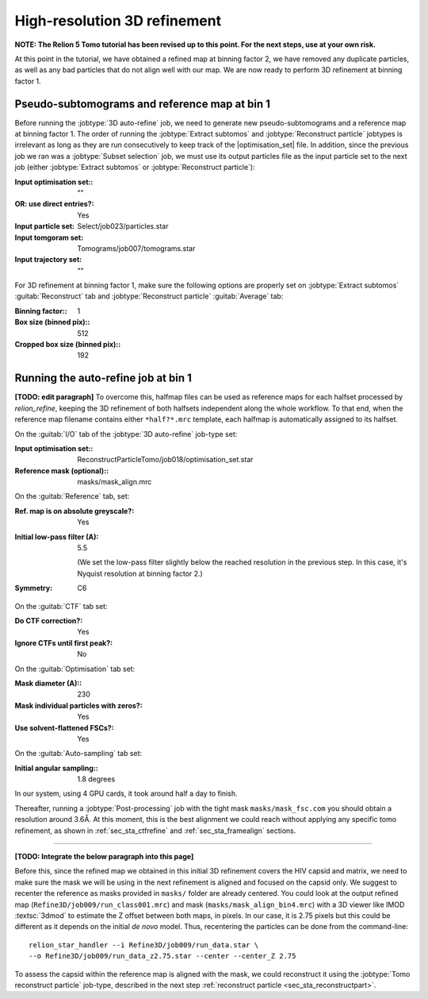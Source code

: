 .. _sec_sta_refine3d:

High-resolution 3D refinement
=============================

**NOTE: The Relion 5 Tomo tutorial has been revised up to this point. For the next steps, use at your own risk.**

At this point in the tutorial, we have obtained a refined map at binning factor 2, we have removed any duplicate particles, as well as any bad particles that do not align well with our map.
We are now ready to perform 3D refinement at binning factor 1.

.. _sec_sta_refine3d_subtomo:

Pseudo-subtomograms and reference map at bin 1
----------------------------------------------

Before running the :jobtype:`3D auto-refine` job, we need to generate new pseudo-subtomograms and a reference map at binning factor 1. 
The order of running the :jobtype:`Extract subtomos` and :jobtype:`Reconstruct particle` jobtypes is irrelevant as long as they are run consecutively to keep track of the |optimisation_set| file. 
In addition, since the previous job we ran was a :jobtype:`Subset selection` job, we must use its output particles file as the input particle set to the next job (either :jobtype:`Extract subtomos` or :jobtype:`Reconstruct particle`):

:Input optimisation set:: ""
:OR\: use direct entries?: Yes
:Input particle set: Select/job023/particles.star
:Input tomgoram set: Tomograms/job007/tomograms.star
:Input trajectory set: ""

For 3D refinement at binning factor 1, make sure the following options are properly set on :jobtype:`Extract subtomos` :guitab:`Reconstruct` tab and :jobtype:`Reconstruct particle` :guitab:`Average` tab:

:Binning factor:: 1
:Box size (binned pix):: 512
:Cropped box size (binned pix):: 192



.. _sec_sta_refine3d_refinebin1:

Running the auto-refine job at bin 1
-------------------------------------

**[TODO: edit paragraph]**
To overcome this, halfmap files can be used as reference maps for each halfset processed by `relion_refine`, keeping the 3D refinement of both halfsets independent along the whole workflow.
To that end, when the reference map filename contains either ``*half?*.mrc`` template, each halfmap is automatically assigned to its halfset.


On the :guitab:`I/O` tab of the :jobtype:`3D auto-refine` job-type set:

:Input optimisation set:: ReconstructParticleTomo/job018/optimisation_set.star

:Reference mask (optional):: masks/mask_align.mrc

On the :guitab:`Reference` tab, set:

:Ref. map is on absolute greyscale?: Yes

:Initial low-pass filter (A): 5.5

     (We set the low-pass filter slightly below the reached resolution in the previous step. In this case, it's Nyquist resolution at binning factor 2.)

:Symmetry: C6

On the :guitab:`CTF` tab set:

:Do CTF correction?: Yes

:Ignore CTFs until first peak?: No

On the :guitab:`Optimisation` tab set:

:Mask diameter (A):: 230

:Mask individual particles with zeros?: Yes

:Use solvent-flattened FSCs?: Yes

On the :guitab:`Auto-sampling` tab set:

:Initial angular sampling:: 1.8 degrees

In our system, using 4 GPU cards, it took around half a day to finish.

Thereafter, running a :jobtype:`Post-processing` job with the tight mask ``masks/mask_fsc.com`` you should obtain a resolution around 3.6Å. At this moment, this is the best alignment we could reach without applying any specific tomo refinement, as shown in :ref:`sec_sta_ctfrefine` and :ref:`sec_sta_framealign` sections.


-------------------------------


**[TODO: Integrate the below paragraph into this page]**

Before this, since the refined map we obtained in this initial 3D refinement covers the HIV capsid and matrix, we need to make sure the mask we will be using in the next refinement is aligned and focused on the capsid only.
We suggest to recenter the reference as masks provided in ``masks/`` folder are already centered.
You could look at the output refined map (``Refine3D/job009/run_class001.mrc``) and mask (``masks/mask_align_bin4.mrc``) with a 3D viewer like IMOD :textsc:`3dmod` to estimate the Z offset between both maps, in pixels. In our case, it is 2.75 pixels but this could be different as it depends on the initial *de novo* model. Thus, recentering the particles can be done from the command-line:

::

    relion_star_handler --i Refine3D/job009/run_data.star \
    --o Refine3D/job009/run_data_z2.75.star --center --center_Z 2.75


To assess the capsid within the reference map is aligned with the mask, we could reconstruct it using the :jobtype:`Tomo reconstruct particle` job-type, described in the next step :ref:`reconstruct particle <sec_sta_reconstructpart>`.

.. |optimisation_set| replace:: :ref:`optimisation set <sec_sta_optimisation_set>`
